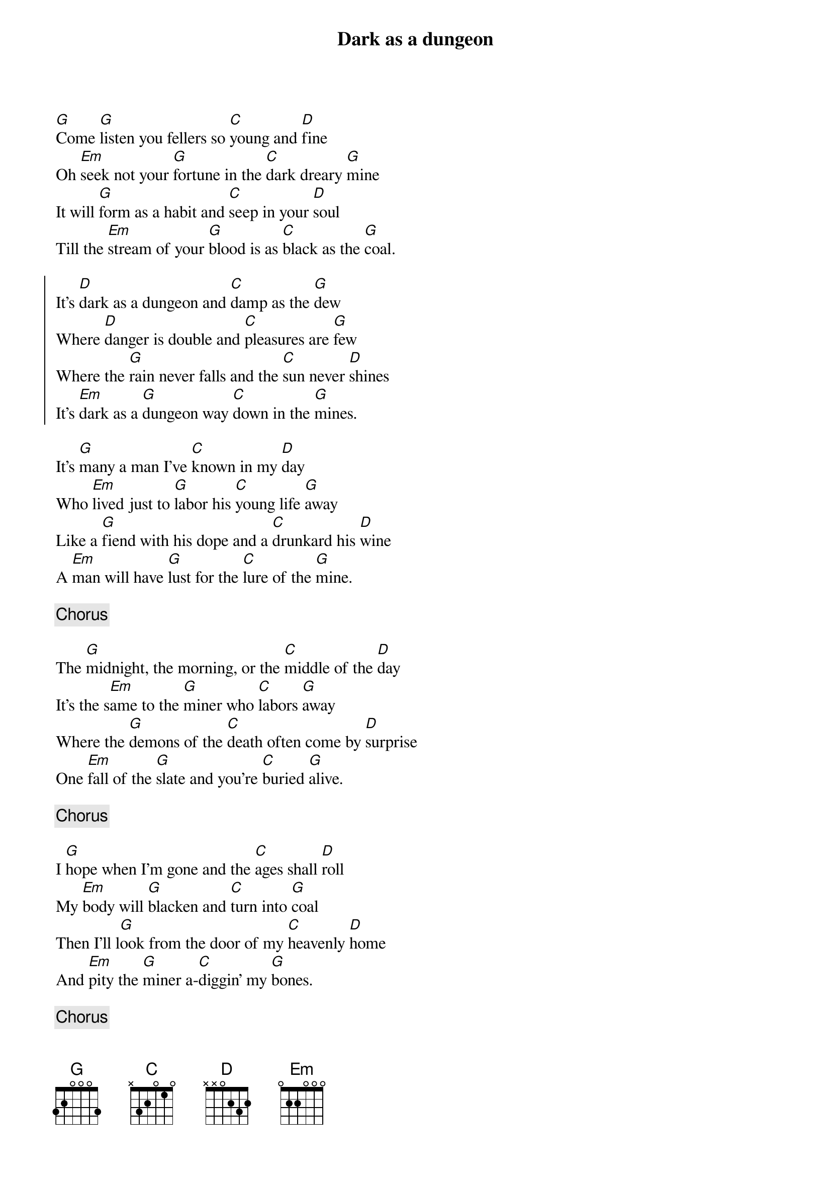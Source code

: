 {title:Dark as a dungeon}
{key:G}

[G]Come [G]listen you fellers so [C]young and [D]fine
Oh [Em]seek not your [G]fortune in the [C]dark dreary [G]mine
It will [G]form as a habit and [C]seep in your [D]soul 
Till the [Em]stream of your [G]blood is as [C]black as the [G]coal.

{start_of_chorus}
It's [D]dark as a dungeon and [C]damp as the [G]dew
Where [D]danger is double and [C]pleasures are [G]few
Where the [G]rain never falls and the [C]sun never [D]shines
It's [Em]dark as a [G]dungeon way [C]down in the [G]mines.
{end_of_chorus}

It's [G]many a man I've [C]known in my [D]day
Who [Em]lived just to [G]labor his [C]young life [G]away
Like a [G]fiend with his dope and a [C]drunkard his [D]wine
A [Em]man will have [G]lust for the [C]lure of the [G]mine.

{comment:Chorus}

The [G]midnight, the morning, or the [C]middle of the [D]day
It's the s[Em]ame to the [G]miner who [C]labors [G]away
Where the [G]demons of the [C]death often come by [D]surprise
One [Em]fall of the [G]slate and you're [C]buried [G]alive.

{comment:Chorus}

I [G]hope when I'm gone and the [C]ages shall [D]roll
My [Em]body will [G]blacken and [C]turn into [G]coal
Then I'll l[G]ook from the door of my [C]heavenly [D]home
And [Em]pity the [G]miner a-[C]diggin' my [G]bones.

{comment:Chorus}

It's [Em]dark as a [G]dungeon way [C]down in the [G]mines.
It's [Em]dark as a [G]dungeon way [C]down in the [G]mines.
